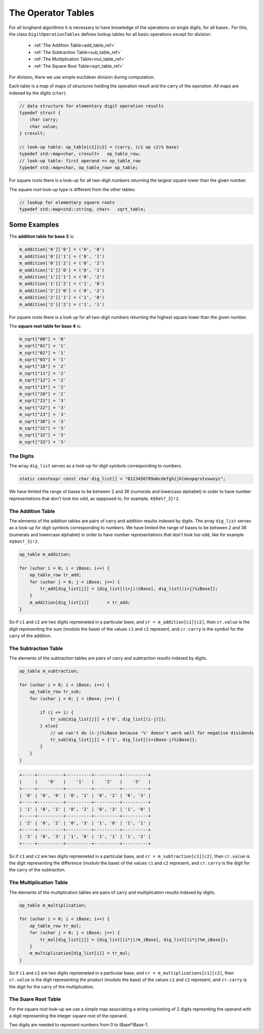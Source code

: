 .. _operator_tables_ref:

The Operator Tables
===================

For all longhand algorithms it is necessary to have knowledge of 
the operations on single digits, for all bases..
For this, the class ``DigitOperationTables`` defines lookup tables for all 
basic operations except for division:

  * :ref:`The Addition Table<add_table_ref>`
  * :ref:`The Subtraction Table<sub_table_ref>`
  * :ref:`The Multiplication Table<mul_table_ref>`
  * :ref:`The Square  Root Table<sqrt_table_ref>`

For division, there we use simple euclidean division during computation.

Each table is a map of maps of structures holding the operation result 
and the carry of the operation. All maps are indexed by the digits (``char``).

.. code-block:: c++

    // data structure for elementary digit operation results
    typedef struct {
        char carry;
        char value;
    } cresult;

    // look-up table: op_table[c1][c2] = (carry, (c1 op c2)% base)
    typedef std::map<char, cresult>   op_table_row;
    // look-up table: first operand => op_table_row
    typedef std::map<char, op_table_row> op_table;

For square roots there is a look-up for all two-digit numbers 
returning the largest square lower than the given number.

The square root look-up type is different from the other tables:

.. code-block:: c++

    // lookup for elementary square roots 
    typedef std::map<std::string, char>   sqrt_table;


Some Examples
~~~~~~~~~~~~~
The **addition table for base 3** is:

.. code-block:: c++

    m_addition['0']['0'] = ('0', '0')
    m_addition['0']['1'] = ('0', '1')
    m_addition['0']['2'] = ('0', '2')
    m_addition['1']['0'] = ('0', '1')
    m_addition['1']['1'] = ('0', '2')
    m_addition['1']['2'] = ('1', '0')
    m_addition['2']['0'] = ('0', '2')
    m_addition['2']['1'] = ('1', '0')
    m_addition['2']['2'] = ('1', '1')

For square roots there is a look up for all two-digit numbers 
returning the highest square lower than the given number.

The **square root table for base 4** is:

.. code-block:: c++

    m_sqrt["00"] = '0'
    m_sqrt["01"] = '1'
    m_sqrt["02"] = '1'
    m_sqrt["03"] = '1'
    m_sqrt["10"] = '2'
    m_sqrt["11"] = '2'
    m_sqrt["12"] = '2'
    m_sqrt["13"] = '2'
    m_sqrt["20"] = '2'
    m_sqrt["21"] = '3'
    m_sqrt["22"] = '3'
    m_sqrt["23"] = '3'
    m_sqrt["30"] = '3'
    m_sqrt["31"] = '3'
    m_sqrt["32"] = '3'
    m_sqrt["33"] = '3'


The Digits
----------

The array ``dig_list`` serves as a look-up for digit symbols corresponding 
to numbers. 

.. code-block:: c++

    static constexpr const char dig_list[] = "0123456789abcdefghijklmnopqrstuvwxyz";

We have limited the range of bases to be between 2 and 36 
(numerals and lowercase alphabet) in order to have number representations 
that don't look too odd, as oppposed to, for example, ``4$9a%?_3}!2``.


.. _add_table_ref:

The Addition Table
------------------

The elements of the addition tables are pairs of carry and addition results 
indexed by digits.
The array ``dig_list`` serves as a look-up for digit symbols corresponding 
to numbers. We have limited the range of bases to be between 2 and 36 
(numerals and lowercase alphabet) in order to have number representations 
that don't look too odd, like for example ``4$9a%?_3}!2``.


.. code-block:: c++

    op_table m_addition;

    for (uchar i = 0; i < iBase; i++) {
        op_table_row tr_add;
        for (uchar j = 0; j < iBase; j++) {
            tr_add[dig_list[j]] = {dig_list[(i+j)/iBase], dig_list[(i+j)%iBase]};
        }
        m_addition[dig_list[i]]       = tr_add;
    }

So if ``c1`` and ``c2`` are two digits repreeneted in a particular base, and ``cr = m_addition[c1][c2]``,
then ``cr.value`` is the digit representing the sum (modulo the base) of the values ``c1`` and ``c2`` represent, 
and ``cr.carry`` is the symbol for the carry of the addition.


.. _sub_table_ref:

The Subtraction Table
---------------------

The elements of the subtraction tables are pairs of carry and subtraction 
results indexed by digits.


.. code-block:: c++

    op_table m_subtraction;

    for (uchar i = 0; i < iBase; i++) {
        op_table_row tr_sub;
        for (uchar j = 0; j < iBase; j++) {

            if (j <= i) {
                tr_sub[dig_list[j]] = {'0', dig_list[(i-j)]};
            } else{
                // we can't do (i-j)%iBase because '%' doesn't work well for negative dividends
                tr_sub[dig_list[j]] = {'1', dig_list[(i+iBase-j)%iBase]};
            }
        }
    }

.. code-block:: text

    +-----+----------+----------+----------+----------+
    |     |    '0'   |    '1'   |    '2'   |    '3'   |
    +-----+----------+----------+----------+----------+
    | '0' | '0', '0' | '0', '1' | '0', '2' | '0', '3' |
    +-----+----------+----------+----------+----------+
    | '1' | '0', '1' | '0', '2' | '0', '3' | '1', '0' |
    +-----+----------+----------+----------+----------+
    | '2' | '0', '2' | '0', '3' | '1', '0' | '1', '1' |
    +-----+----------+----------+----------+----------+
    | '3' | '0', '3' | '1', '0' | '1', '1' | '1', '2' |
    +-----+----------+----------+----------+----------+
    
So if ``c1`` and ``c2`` are two digits repreeneted in a particular base, and ``cr = m_subtraction[c1][c2]``,
then ``cr.value`` is the digit representing the difference (modulo the base) of the values ``c1`` and ``c2`` 
represent, and ``cr.carry`` is the digit for the carry of the subtraction.


.. _mul_table_ref:

The Multiplication Table
------------------------

The elements of the multiplication tables are pairs of carry and multiplication 
results indexed by digits. 

.. code-block:: c++

    op_table m_multiplication;

    for (uchar i = 0; i < iBase; i++) {
        op_table_row tr_mul;
        for (uchar j = 0; j < iBase; j++) {
            tr_mul[dig_list[j]] = {dig_list[(i*j)/m_iBase], dig_list[(i*j)%m_iBase]};
        }
        m_multiplication[dig_list[i]] = tr_mul;
    }

So if ``c1`` and ``c2`` are two digits repreeneted in a particular base, and ``cr = m_multiplications[c1][c2]``,
then ``cr.value`` is the digit representing the product (modulo the base) of the values ``c1`` and ``c2``
represent, and ``cr.carry`` is the digit for the carry of the multiplication.


.. _sqrt_table_ref:

The Suare Root Table
--------------------

For the square root look-up we use a simple map associating a string consisting of 2 digits represnting the operand
with a digit representing the integer square root of the operand.

Two digits are needed to represent numbers from 0 to iBase*iBase-1.
